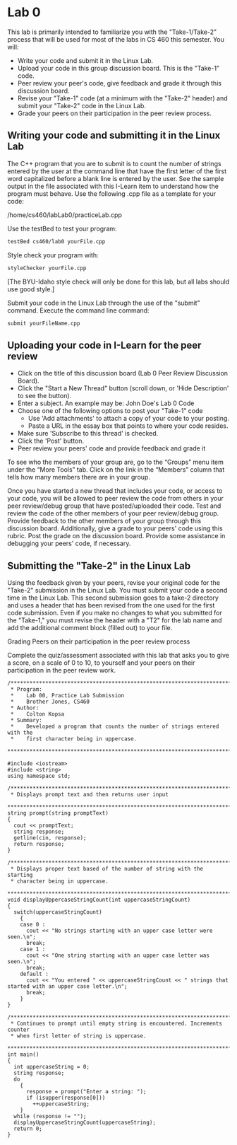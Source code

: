 * Lab 0
This lab is primarily intended to familiarize you with the "Take-1/Take-2"
process that will be used for most of the labs in CS 460 this semester. You
will:

- Write your code and submit it in the Linux Lab.
- Upload your code in this group discussion board.  This is the "Take-1" code.
- Peer review your peer's code, give feedback and grade it through this discussion board.
- Revise your "Take-1" code (at a minimum with the "Take-2" header) and submit your "Take-2" code in the Linux Lab.
- Grade your peers on their participation in the peer review process.

** Writing your code and submitting it in the Linux Lab
The C++ program that you are to submit is to count the number of strings entered
by the user at the command line that have the first letter of the first word
capitalized before a blank line is entered by the user. See the sample output in
the file associated with this I-Learn item to understand how the program must
behave. Use the following .cpp file as a template for your code:
   
/home/cs460/labLab0/practiceLab.cpp
 
Use the testBed to test your program:
#+BEGIN_SRC sh
  testBed cs460/lab0 yourFile.cpp
#+END_SRC

Style check your program with:
#+BEGIN_SRC sh
  styleChecker yourFile.cpp
#+END_SRC
[The BYU-Idaho style check will only be done for this lab, but all labs should use good style.]
 
Submit your code in the Linux Lab through the use of the "submit" command. Execute the command line command:
#+BEGIN_SRC sh
  submit yourFileName.cpp
#+END_SRC

** Uploading your code in I-Learn for the peer review

- Click on the title of this discussion board (Lab 0 Peer Review Discussion
  Board).
- Click the "Start a New Thread" button (scroll down, or 'Hide Description' to
  see the button).
- Enter a subject. An example may be: John Doe's Lab 0 Code
- Choose one of the following options to post your "Take-1" code
  - Use 'Add attachments' to attach a copy of your code to your posting.
  - Paste a URL in the essay box that points to where your code resides.
- Make sure 'Subscribe to this thread' is checked.
- Click the 'Post' button.
- Peer review your peers' code and provide feedback and grade it

To see who the members of your group are, go to the “Groups” menu item under the
“More Tools” tab. Click on the link in the “Members” column that tells how many
members there are in your group.

Once you have started a new thread that includes your code, or access to your
code, you will be allowed to peer review the code from others in your peer
review/debug group that have posted/uploaded their code. Test and review the
code of the other members of your peer review/debug group. Provide feedback to
the other members of your group through this discussion board. Additionally,
give a grade to your peers' code using this rubric. Post the grade on the
discussion board. Provide some assistance in debugging your peers' code, if
necessary.

** Submitting the "Take-2" in the Linux Lab

Using the feedback given by your peers, revise your original code for the
"Take-2" submission in the Linux Lab. You must submit your code a second time in
the Linux Lab. This second submission goes to a take-2 directory and uses a
header that has been revised from the one used for the first code submission.
Even if you make no changes to what you submitted for the "Take-1," you must
revise the header with a "T2" for the lab name and add the additional comment
block (filled out) to your file.

Grading Peers on their participation in the peer review process

Complete the quiz/assessment associated with this lab that asks you to give a
score, on a scale of 0 to 10, to yourself and your peers on their participation
in the peer review work.

#+BEGIN_SRC c++ :tangle lb0.cpp
  /***********************************************************************
   ,* Program:
   ,*    Lab 00, Practice Lab Submission
   ,*    Brother Jones, CS460
   ,* Author:
   ,*    Colton Kopsa
   ,* Summary:
   ,*    Developed a program that counts the number of strings entered with the
   ,*    first character being in uppercase.
   ,************************************************************************/

  #include <iostream>
  #include <string>
  using namespace std;

  /**********************************************************************
   ,* Displays prompt text and then returns user input
   ,***********************************************************************/
  string prompt(string promptText)
  {
    cout << promptText;
    string response;
    getline(cin, response);
    return response;
  }

  /**********************************************************************
   ,* Displays proper text based of the number of string with the starting
   ,* character being in uppercase.
   ,***********************************************************************/
  void displayUppercaseStringCount(int uppercaseStringCount)
  {
    switch(uppercaseStringCount)
      {
      case 0 :
        cout << "No strings starting with an upper case letter were seen.\n";
        break;
      case 1 :
        cout << "One string starting with an upper case letter was seen.\n";
        break;
      default :
        cout << "You entered " << uppercaseStringCount << " strings that started with an upper case letter.\n";
        break;
      }
  }

  /**********************************************************************
   ,* Continues to prompt until empty string is encountered. Increments counter
   ,* when first letter of string is uppercase.
   ,***********************************************************************/
  int main()
  {
    int uppercaseString = 0;
    string response;
    do
      {
        response = prompt("Enter a string: ");
        if (isupper(response[0]))
          ++uppercaseString;
      }
    while (response != "");
    displayUppercaseStringCount(uppercaseString);
    return 0;
  }
#+END_SRC
